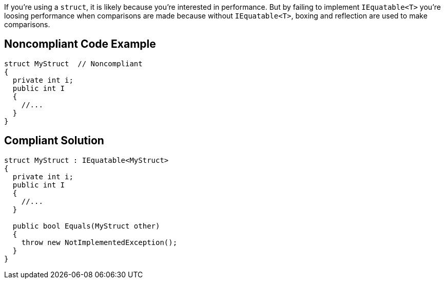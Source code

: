If you're using a ``++struct++``, it is likely because you're interested in performance. But by failing to implement ``++IEquatable<T>++`` you're loosing performance when comparisons are made because without ``++IEquatable<T>++``, boxing and reflection are used to make comparisons. 

== Noncompliant Code Example

----
struct MyStruct  // Noncompliant
{
  private int i;
  public int I
  {
    //...
  }
}
----

== Compliant Solution

----
struct MyStruct : IEquatable<MyStruct>
{
  private int i;
  public int I
  {
    //...
  }

  public bool Equals(MyStruct other)
  {
    throw new NotImplementedException();
  }
}
----
